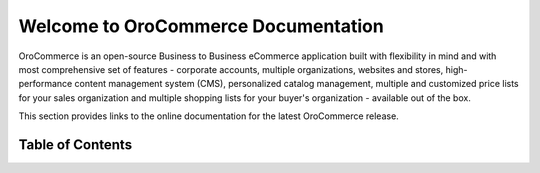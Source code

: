 Welcome to OroCommerce Documentation
====================================

OroCommerce is an open-source Business to Business eCommerce application built with flexibility in mind and with most comprehensive set of features - corporate accounts, multiple organizations, websites and stores, high-performance content management system (CMS), personalized catalog management, multiple and customized price lists for your sales organization and multiple shopping lists for your buyer's organization - available out of the box.

This section provides links to the online documentation for the latest OroCommerce release.

.. raw:: html

   <div style="overflow: hidden;margin: 0 auto;width: 100%; height:100%;">
      <div style="float: left;width: 33.3%;padding-right: 10px;height: 100%;">
         <div style="text-align: center;">
            <a href="current/user-guide"><h3><i class="fa fa-user fa-2x" aria-hidden="true" style="color:#b84926;"></i><br>
            User Guide</h3></a>
          </div>
          <div style="overflow: hidden;margin: 0 auto;width: 100%; height:100%; text-align: left;">
             <p>
                <ul>
                   <li><a href="current/user-guide/inventory">Warehouses and Inventory</a></li>
                   <li><a href="current/user-guide/marketing-web-catalog">Web Catalogs</a></li>
                   <li><a href="current/user-guide/customers">Customers</a></li>
                   <li><a href="current/user-guide/taxes">Taxes</a></li>
                </ul>
             </p>
          </div>
      </div>
      <div style="float: left;width: 33.3%;padding-right: 10px;height: 100%;">
         <div style="text-align: center;">
            <a href="current/dev-guide">
            <h3><i class="fa fa-flask fa-2x" aria-hidden="true" style="color:#b84926;"></i><br>
            Developer Guide</h3></a>
         </div>
         <div style="overflow: hidden;margin: 0 auto;width: 100%; height:100%; text-align: left;">
            <p>
               <ul>
                   <li><a href="current/dev-guide/basics/frontend-architecture">OroPlatform Architecture</a></li>
                   <li><a href="current/dev-guide/extend-and-customize">Customizing Features</a></li>
                   <li><a href="current/dev-guide/theme/layout">Customizing a Theme</a></li>
                   <li><a href="current/dev-guide/other">How to...</a></li>
               </ul>
            </p>
         </div>
      </div>
   </div>

.. comment
                   <li><a href="current/dev-guide">Oro Development Basics</a></li>
                   <li><a href="current/dev-guide">Customizing OroCommerce</a></li>
                   <li><a href="current/dev-guide">Developing an Integration</a></li>
                   <li><a href="current/dev-guide">Developing a New Module</a></li>

.. raw:: html

   <div style="overflow: hidden;margin: 0 auto;width: 100%; height:100%;">
      <div style="float: left;width: 33.3%;padding-right: 10px;height: 100%;">
         <div style="text-align: center;">
            <a href="current/community">
               <h3><i class="fa fa-users fa-2x" aria-hidden="true" style="color:#b84926;"></i><br>
               Contributing</h3></a>
         </div>
         <div style="overflow: hidden;margin: 0 auto;width: 100%; height:100%; text-align: left;">
            <p>
               <ul>
                       <li><a href="current/community/contribute">Source Code</a></li>
                       <li><a href="current/community/translations">Translation</a></li>
                       <li><a href="current/community/write">Documentation</a></li>
              </ul>
            </p>
         </div>
      </div>
      <div style="float: left;width: 33.3%;padding-right: 10px;height: 100%;">
         <div style="text-align: center;">
            <a href="current/community">
               <h3><i class="fa fa-flag fa-2x" aria-hidden="true" style="color:#b84926;"></i><br>
               Support</h3></a>
            </a>
          </div>
          <div style="overflow: hidden;margin: 0 auto;width: 100%; height:100%; text-align: left;">
            <p>
               <ul>
                  <li><a href="current/community/issues/issue">Report an Issue</b></a></li>
                  <li><a href="current/community/issues/security">Report Security Issue</b></a></li>
                  <li><a href="current/community/issues/translation">Report Translation Issue</a></li>
                  <li><a href="current/community/issues/documentation">Report Documentation Issue</a></li>
               </ul>
            </p>
          </div>
      </div>
      <div style="float: left;width: 33.3%;padding-right: 10px;height: 100%;">
         <div style="text-align: center;">
            <a href="https://orocommerce.oro-community.intra.orocrm.com/demo">
               <h3><i class="fa fa-laptop fa-2x" aria-hidden="true" style="color:#b84926;"></i><br>
               Online Demo</h3></a>
            </a>
          </div>
          <div style="overflow: hidden;margin: 0 auto;width: 100%; height:100%; text-align: left;">
            <p>
               Check out the <a href="https://orocommerce.oro-community.intra.orocrm.com/demo">OroCommerce Online Demo</a> of the latest released version.
            </p>
          </div>
      </div>
   </div>
   
Table of Contents
-----------------

.. container:: hiddendocmenu

    .. toctree::
        :includehidden:
        :titlesonly:
        :maxdepth: 2

        user_guide/index

        dev_guide/index

        community/index

        system_requirements

..     admin_guide/index

..     install_guide/index

